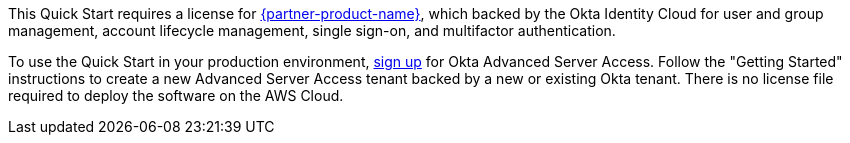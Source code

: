 // Include details about the license and how they can sign up. If no license is required, clarify that. 

This Quick Start requires a license for https://www.okta.com/products/advanced-server-access/[{partner-product-name}^], which backed by the Okta Identity Cloud for user and group management, account lifecycle management, single sign-on, and multifactor authentication. 

To use the Quick Start in your production environment, https://app.scaleft.com/p/signup[sign up^] for Okta Advanced Server Access. Follow the "Getting Started" instructions to create a new Advanced Server Access tenant backed by a new or existing Okta tenant. There is no license file required to deploy the software on the AWS Cloud.

//TODO Dave, It seems contradictory to say that this QS requires a license and then "There is no license file required to deploy the software..." How would you clarify?
